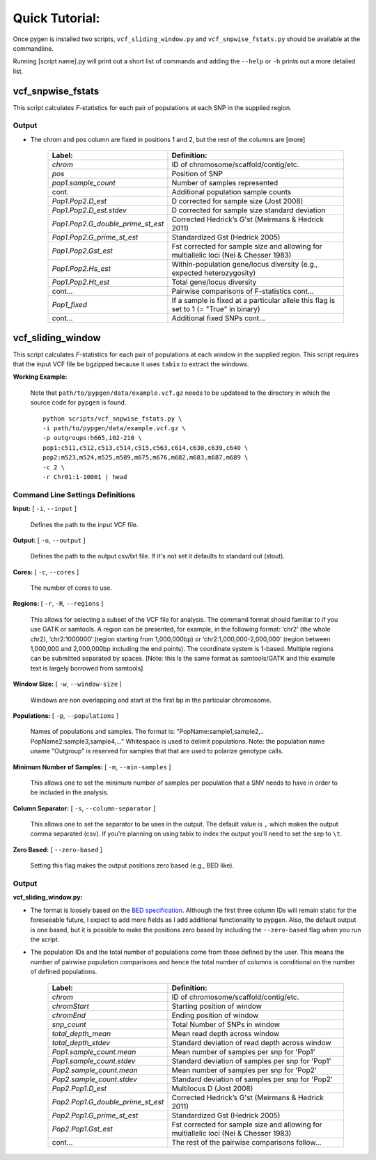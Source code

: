 Quick Tutorial:
===============

Once pygen is installed two scripts, ``vcf_sliding_window.py`` and ``vcf_snpwise_fstats.py`` should be available at the commandline.

Running [script name].py will print out a short list of commands and adding the ``--help`` or ``-h`` prints out a more detailed list. 


vcf_snpwise_fstats
++++++++++++++++++

This script calculates *F*-statistics for each pair of populations at each SNP in the supplied region.  



Output 
------


- The chrom and pos column are fixed in positions 1 and 2, but the rest of the columns are [more]


	+---------------------------------------+-------------------------------------------------+
	| Label:                                | Definition:                                     |
	+=======================================+=================================================+
	| *chrom*                               | ID of chromosome/scaffold/contig/etc.           |
	+---------------------------------------+-------------------------------------------------+
	| *pos*                                 | Position of SNP                                 |
	+---------------------------------------+-------------------------------------------------+
	| *pop1.sample_count*                   | Number of samples represented                   |
	+---------------------------------------+-------------------------------------------------+
	| cont.                                 | Additional population sample counts             |
	+---------------------------------------+-------------------------------------------------+
	| *Pop1.Pop2.D\_est*\                   | D corrected for sample size (Jost 2008)         |
	+---------------------------------------+-------------------------------------------------+
	| *Pop1.Pop2.D\_est.stdev*\             | D corrected for sample size standard deviation  |
	+---------------------------------------+-------------------------------------------------+
	| *Pop1.Pop2.G\_double\_prime\_st\_est* | Corrected Hedrick’s G'st                        |
	|                                       | (Meirmans & Hedrick 2011)                       |
	+---------------------------------------+-------------------------------------------------+
	| *Pop1.Pop2.G\_prime\_st\_est*         | Standardized Gst (Hedrick 2005)                 |
	+---------------------------------------+-------------------------------------------------+
	| *Pop1.Pop2.Gst\_est*                  | Fst corrected for sample size and allowing for  |
	|                                       | multiallelic loci (Nei & Chesser 1983)          |
	+---------------------------------------+-------------------------------------------------+
	| *Pop1.Pop2.Hs\_est*                   | Within-population gene/locus diversity          |
	|                                       | (e.g., expected heterozygosity)                 |
	+---------------------------------------+-------------------------------------------------+
	| *Pop1.Pop2.Ht\_est*                   | Total gene/locus diversity                      |
	+---------------------------------------+-------------------------------------------------+
	| cont...                               | Pairwise comparisons of F-statistics cont...    |
	+---------------------------------------+-------------------------------------------------+
	|*Pop1\_fixed*                          | If a sample is fixed at a particular allele     |
	|                                       | this flag is set to 1 (= "True" in binary)      |    
	+---------------------------------------+-------------------------------------------------+
	| cont...                               | Additional fixed SNPs cont...                   |
	+---------------------------------------+-------------------------------------------------+




vcf_sliding_window
++++++++++++++++++

This script calculates *F*-statistics for each pair of populations at each window in the supplied region. This script requires that the input VCF file be bgzipped because it uses ``tabix`` to extract the windows. 

**Working Example:**

	Note that ``path/to/pypgen/data/example.vcf.gz`` needs to be updateed to the directory in which the source code for ``pypgen`` is found.

	::

	    python scripts/vcf_snpwise_fstats.py \
	    -i path/to/pypgen/data/example.vcf.gz \
	    -p outgroups:h665,i02-210 \
	    pop1:c511,c512,c513,c514,c515,c563,c614,c630,c639,c640 \
	    pop2:m523,m524,m525,m589,m675,m676,m682,m683,m687,m689 \
	    -c 2 \
	    -r Chr01:1-10001 | head


Command Line Settings Definitions  
---------------------------------

**Input:** [ ``-i``, ``--input`` ]

	Defines the path to the input VCF file.

**Output:** [ ``-o``, ``--output`` ]

	Defines the path to the output csv/txt file. If it's not set it defaults to standard out (stout).

**Cores:** [ ``-c``, ``--cores`` ]

	The number of cores to use.

**Regions:** [ ``-r``, ``-R``, ``--regions`` ]

    This allows for selecting a subset of the VCF file for analysis. The command format should familiar to if you use GATK or samtools. A region can be presented, for example, in the following format: ‘chr2’ (the whole chr2), ‘chr2:1000000’ (region starting from 1,000,000bp) or ‘chr2:1,000,000-2,000,000’ (region between 1,000,000 and 2,000,000bp including the end points). The coordinate system is 1-based. Multiple regions can be submitted separated by spaces. [Note: this is the same format as samtools/GATK and this example text is largely borrowed from samtools]


**Window Size:** [ ``-w``, ``--window-size`` ]

	Windows are non overlapping and start at the first bp in the particular chromosome. 


**Populations:** [ ``-p``, ``--populations`` ]

	Names of populations and samples. The format is: "PopName:sample1,sample2,.. PopName2:sample3,sample4,..." Whitespace is used to delimit populations. Note: the population name uname "Outgroup" is reserved for samples that that are used to polarize genotype calls.
	

**Minimum Number of Samples:** [ ``-m``, ``--min-samples`` ]

	This allows one to set the minimum number of samples per population that a SNV needs to have in order to be included in the analysis.
	

**Column Separator:** [ ``-s``, ``--column-separator`` ]

	This allows one to set the separator to be uses in the output. The default value is ``,`` which makes the output comma separated (csv). If you're planning on using tabix to index the output you'll need to set the sep to ``\t``.
			  
**Zero Based:** [ ``--zero-based`` ]

	Setting this flag makes the output positions zero based (e.g., BED like).


Output 
------

**vcf\_sliding\_window.py:** 

- The format is loosely based on the `BED specification <http://genome.ucsc.edu/FAQ/FAQformat.html#format1>`_. Although the first three column IDs will remain static for the foreseeable future, I expect to add more fields as I add additional functionality to pypgen. Also, the default output is one based, but it is possible to make the positions zero based by including the ``--zero-based`` flag when you run the script.

- The population IDs and the total number of populations come from those defined by the user. This means the number of pairwise population comparisons and hence the total number of columns is conditional on the number of defined populations. 

	+---------------------------------------+-------------------------------------------------+
	| Label:                                | Definition:                                     |
	+=======================================+=================================================+
	| *chrom*                               | ID of chromosome/scaffold/contig/etc.           |
	+---------------------------------------+-------------------------------------------------+
	| *chromStart*                          | Starting position of window                     |
	+---------------------------------------+-------------------------------------------------+
	| *chromEnd*                            | Ending position of window                       |
	+---------------------------------------+-------------------------------------------------+
	| *snp\_count*                          | Total Number of SNPs in window                  |
	+---------------------------------------+-------------------------------------------------+
	| *total\_depth\_mean*                  | Mean read depth across window                   |
	+---------------------------------------+-------------------------------------------------+
	| *total\_depth\_stdev*                 | Standard deviation of read depth across window  |
	+---------------------------------------+-------------------------------------------------+
	| *Pop1.sample\_count.mean*             | Mean number of samples per snp for 'Pop1'       |
	+---------------------------------------+-------------------------------------------------+
	| *Pop1.sample\_count.stdev*            | Standard deviation of samples per snp for 'Pop1'|
	+---------------------------------------+-------------------------------------------------+
	| *Pop2.sample\_count.mean*             | Mean number of samples per snp for 'Pop2'       |
	+---------------------------------------+-------------------------------------------------+
	| *Pop2.sample\_count.stdev*            | Standard deviation of samples per snp for 'Pop2'|
	+---------------------------------------+-------------------------------------------------+
	| *Pop2.Pop1.D\_est*                    | Multilocus D (Jost 2008)                        |
	+---------------------------------------+-------------------------------------------------+
	| *Pop2.Pop1.G\_double\_prime\_st\_est* | Corrected Hedrick’s G'st                        |
	|                                       | (Meirmans & Hedrick 2011)                       |
	+---------------------------------------+-------------------------------------------------+
	| *Pop2.Pop1.G\_prime\_st\_est*         | Standardized Gst (Hedrick 2005)                 |
	+---------------------------------------+-------------------------------------------------+
	| *Pop2.Pop1.Gst\_est*                  | Fst corrected for sample size and               |
	|                                       | allowing for multiallelic loci                  |
	|                                       | (Nei & Chesser 1983)                            |
	+---------------------------------------+-------------------------------------------------+
	| cont...                               | The rest of the pairwise comparisons follow...  |
	+---------------------------------------+-------------------------------------------------+


